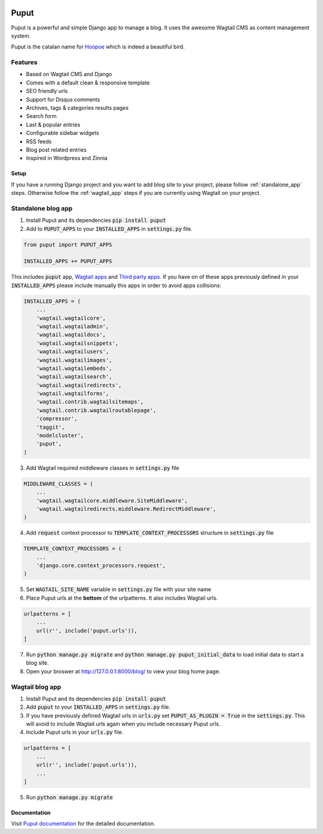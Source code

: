 .. image:: https://readthedocs.org/projects/puput/badge/?version=latest
    :target: https://readthedocs.org/projects/puput/?badge=latest
    :alt: Documentation Status

Puput
=====

Puput is a powerful and simple Django app to manage a blog. It uses the awesome Wagtail CMS as content management system.

Puput is the catalan name for `Hoopoe <https://en.wikipedia.org/wiki/Hoopoe>`_ which is indeed a beautiful bird.

.. image:: http://i.imgur.com/ndZLeWb.png

Features
~~~~~~~~

* Based on Wagtail CMS and Django
* Comes with a default clean & responsive template
* SEO friendly urls
* Support for Disqus comments
* Archives, tags & categories results pages
* Search form
* Last & popular entries
* Configurable sidebar widgets
* RSS feeds
* Blog post related entries
* Inspired in Wordpress and Zinnia

Setup
-----

If you have a running Django project and you want to add blog site to your project,
please follow :ref:`standalone_app` steps. Otherwise follow the :ref:`wagtail_app` steps if you are currently using Wagtail on your project.

.. _standalone_app:

Standalone blog app
~~~~~~~~~~~~~~~~~~~
1. Install Puput and its dependencies :code:`pip install puput`

2. Add to :code:`PUPUT_APPS` to your :code:`INSTALLED_APPS` in :code:`settings.py` file.

.. code-block:: python

    from puput import PUPUT_APPS

    INSTALLED_APPS += PUPUT_APPS

This includes :code:`puput` app, `Wagtail apps <http://docs.wagtail.io/en/v1.0/advanced_topics/settings.html#wagtail-apps>`_ and `Third party apps <http://docs.wagtail.io/en/v1.0/advanced_topics/settings.html#third-party-apps>`_.
If you have on of these apps previously defined in your :code:`INSTALLED_APPS` please include manually this apps in order to avoid apps collisions:

.. code-block:: python

    INSTALLED_APPS = (
        ...
        'wagtail.wagtailcore',
        'wagtail.wagtailadmin',
        'wagtail.wagtaildocs',
        'wagtail.wagtailsnippets',
        'wagtail.wagtailusers',
        'wagtail.wagtailimages',
        'wagtail.wagtailembeds',
        'wagtail.wagtailsearch',
        'wagtail.wagtailredirects',
        'wagtail.wagtailforms',
        'wagtail.contrib.wagtailsitemaps',
        'wagtail.contrib.wagtailroutablepage',
        'compressor',
        'taggit',
        'modelcluster',
        'puput',
    )


3. Add Wagtail required middleware classes in :code:`settings.py` file

.. code-block:: python

    MIDDLEWARE_CLASSES = (
        ...
        'wagtail.wagtailcore.middleware.SiteMiddleware',
        'wagtail.wagtailredirects.middleware.RedirectMiddleware',
    )

4. Add :code:`request` context processor to :code:`TEMPLATE_CONTEXT_PROCESSORS` structure in :code:`settings.py` file

.. code-block:: python

    TEMPLATE_CONTEXT_PROCESSORS = (
        ...
        'django.core.context_processors.request',
    )

5. Set :code:`WAGTAIL_SITE_NAME` variable in :code:`settings.py` file with your site name
6. Place Puput urls at the **bottom** of the urlpatterns. It also includes Wagtail urls.

.. code-block:: python

    urlpatterns = [
        ...
        url(r'', include('puput.urls')),
    ]
7. Run :code:`python manage.py migrate` and :code:`python manage.py puput_initial_data` to load initial data to start a blog site.
8. Open your broswer at http://127.0.0.1:8000/blog/ to view your blog home page.


.. _wagtail_app:

Wagtail blog app
~~~~~~~~~~~~~~~~
1. Install Puput and its dependencies :code:`pip install puput`
2. Add :code:`puput` to your :code:`INSTALLED_APPS` in :code:`settings.py` file.
3. If you have previously defined Wagtail urls in :code:`urls.py` set :code:`PUPUT_AS_PLUGIN = True` in the :code:`settings.py`. This will avoid to include Wagtail urls again when you include necessary Puput urls.
4. Include Puput urls in your :code:`urls.py` file.

.. code-block:: python

    urlpatterns = [
        ...
        url(r'', include('puput.urls')),
        ...
    ]

5. Run :code:`python manage.py migrate`

Documentation
-------------
Visit `Puput documentation <http://puput.readthedocs.org>`_ for the detailed documentation.